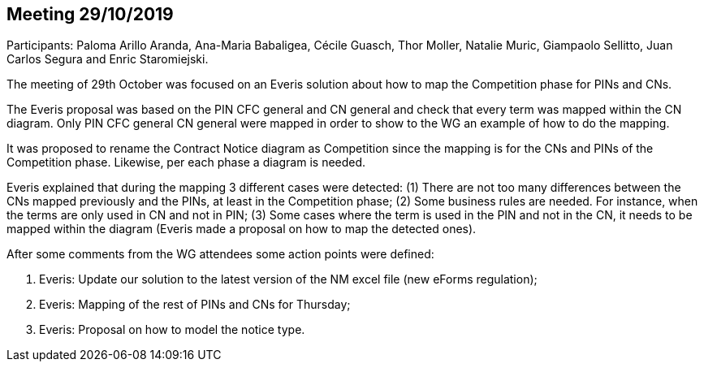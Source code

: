 == Meeting 29/10/2019

Participants: Paloma Arillo Aranda, Ana-Maria Babaligea, Cécile Guasch, Thor Moller, Natalie Muric, Giampaolo Sellitto, Juan Carlos Segura and Enric Staromiejski.


The meeting of 29th October was focused on an Everis solution about how to map the Competition phase for PINs and CNs.

The Everis proposal was based on the PIN CFC general and CN general and check that every term was mapped within the CN diagram. Only PIN CFC general CN general were mapped in order to show to the WG an example of how to do the mapping.

It was proposed to rename the Contract Notice diagram as Competition since the mapping is for the CNs and PINs of the Competition phase. Likewise, per each phase a diagram is needed.

Everis explained that during the mapping 3 different cases were detected: (1) There are not too many differences between the CNs mapped previously and the PINs, at least in the Competition phase; (2) Some business rules are needed. For instance, when the terms are only used in CN and not in PIN; (3) Some cases where the term is used in the PIN and not in the CN, it needs to be mapped within the diagram (Everis made a proposal on how to map the detected ones).

After some comments from the WG attendees some action points were defined:

1. Everis: Update our solution to the latest version of the NM excel file (new eForms regulation);
2. Everis: Mapping of the rest of PINs and CNs for Thursday;
3. Everis: Proposal on how to model the notice type.